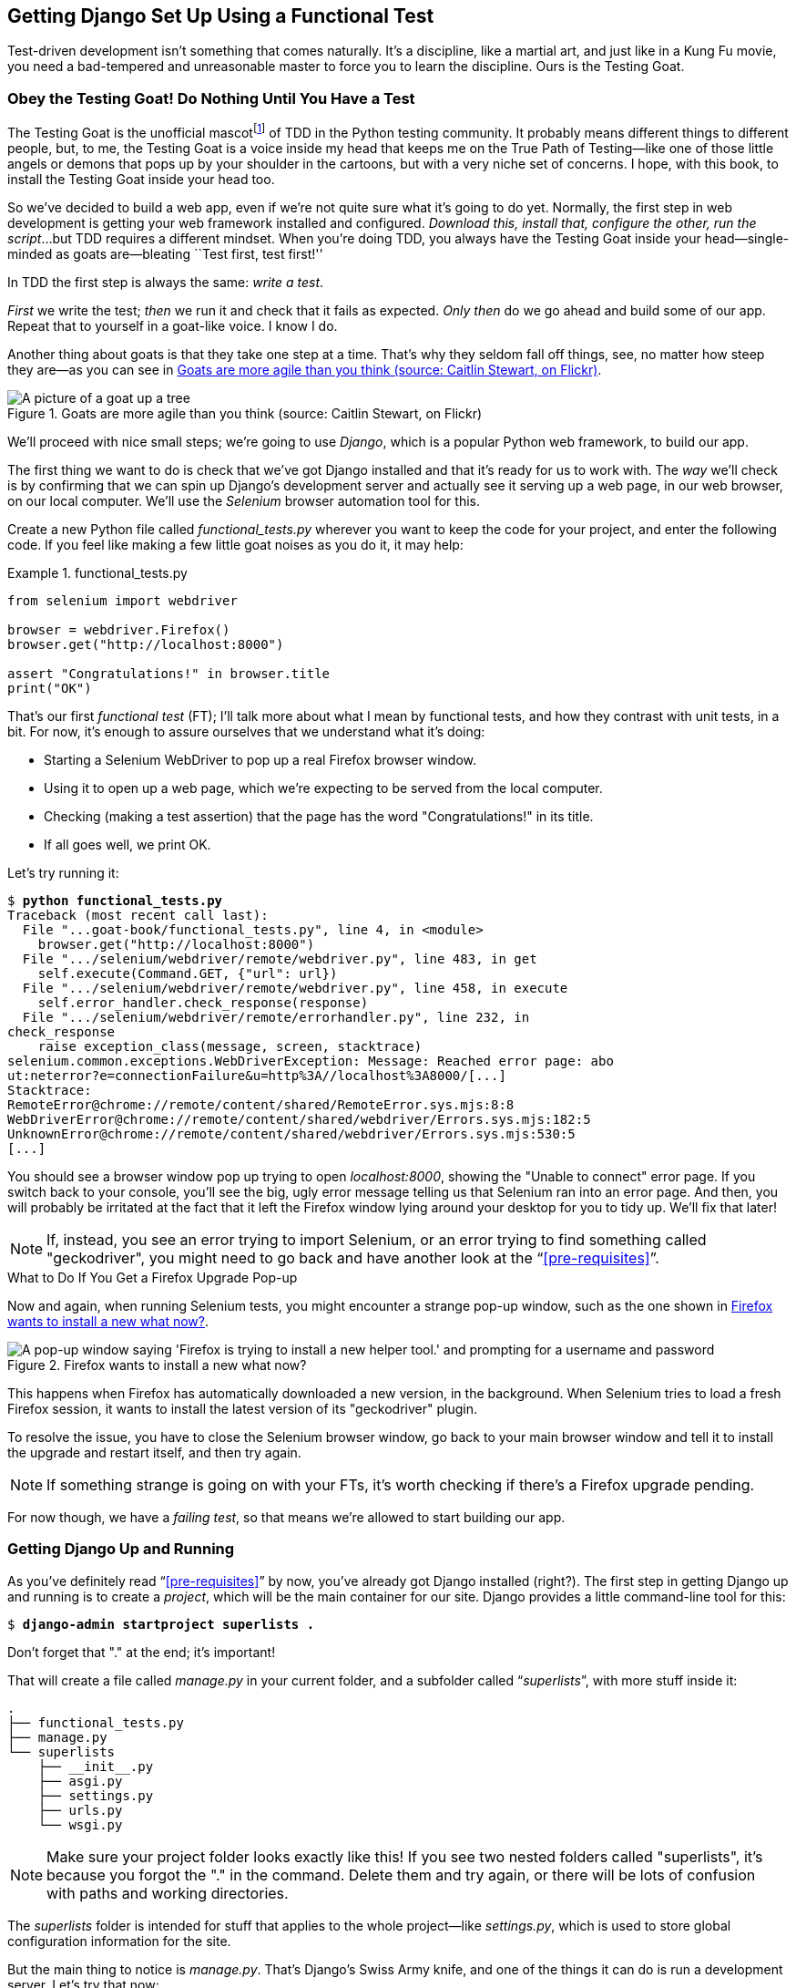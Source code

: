 [[chapter_01]]
== Getting Django Set Up Using a [keep-together]#Functional Test#

Test-driven development isn't something that comes naturally.
It's a discipline, like a martial art, and just like in a Kung Fu movie,
you need a bad-tempered and unreasonable master to force you to learn the discipline.
Ours is the Testing Goat.


=== Obey the Testing Goat! Do Nothing Until You Have a Test


((("Testing Goat", "defined")))
The Testing Goat is the unofficial mascotfootnote:[
OK more of a minor running joke from PyCon in the mid 2010s,
which I am single-handedly trying to make into a thing.]
of TDD in the Python testing community.
It probably means different things to different people,
but, to me, the Testing Goat is a voice inside my head
that keeps me on the True Path of Testing--like
one of those little angels or demons that pops up by your shoulder in the cartoons,
but with a very niche set of concerns.
I hope, with this book, to install the Testing Goat inside your head too.

So we've decided to build a web app, even if we're not quite sure what it's going to do yet.
Normally, the first step in web development is getting your web framework installed and configured.
__Download this, install that, configure the other, run the script__...but TDD requires a different mindset.
When you're doing TDD,
you always have the Testing Goat inside
your head--single-minded as goats are--bleating
``Test first, test first!''

In TDD the first step is always the same: _write a test_.

_First_ we write the test; _then_ we run it and check that it fails as expected.
_Only then_ do we go ahead and build some of our app.
Repeat that to yourself in a goat-like voice.  I know I do.

Another thing about goats is that they take one step at a time.
That's why they seldom fall off things, see, no matter how steep they are—as you can see in <<tree_goat>>.
[[tree_goat]]
.Goats are more agile than you think (source: Caitlin Stewart, on Flickr)
image::images/tdd3_0101.png["A picture of a goat up a tree", scale="50"]


We'll proceed with nice small steps;
we're going to use _Django_, which is a popular Python web framework, to build our app.


((("Django framework", "set up", id="DJFsetup01")))
The first thing we want to do is check that we've got Django installed
and that it's ready for us to work with.
The _way_ we'll check is by confirming that we can spin up Django's development server
and actually see it serving up a web page, in our web browser, on our local computer.
We'll use the _Selenium_ browser automation tool for this.((("Selenium")))

[[first-FT]]
((("functional tests (FTs)", "creating")))
Create a new Python file called _functional_tests.py_
wherever you want to keep the code for your project, and enter the following code.
If you feel like making a few little goat noises as you do it, it may help:

[role="sourcecode"]
.functional_tests.py
====
[source,python]
----
from selenium import webdriver

browser = webdriver.Firefox()
browser.get("http://localhost:8000")

assert "Congratulations!" in browser.title
print("OK")
----
====

That's our first _functional test_ (FT);
I'll talk more about what I mean by functional tests,
and how they contrast with unit tests, in a bit.
For now, it's enough to assure ourselves that we understand what it's doing:

- Starting a Selenium WebDriver to pop up a real Firefox browser window.((("Selenium WebDriver")))((("Firefox")))

- Using it to open up a web page, which we're expecting to be served from the local computer.

- Checking (making a test assertion) that the page has the word "Congratulations!" in its title.

- If all goes well, we print OK.

Let's try running it:


[subs="specialcharacters,macros"]
----
$ pass:quotes[*python functional_tests.py*]
Traceback (most recent call last):
  File "...goat-book/functional_tests.py", line 4, in <module>
    browser.get("http://localhost:8000")
  File ".../selenium/webdriver/remote/webdriver.py", line 483, in get
    self.execute(Command.GET, {"url": url})
  File ".../selenium/webdriver/remote/webdriver.py", line 458, in execute
    self.error_handler.check_response(response)
  File ".../selenium/webdriver/remote/errorhandler.py", line 232, in
check_response
    raise exception_class(message, screen, stacktrace)
selenium.common.exceptions.WebDriverException: Message: Reached error page: abo
ut:neterror?e=connectionFailure&u=http%3A//localhost%3A8000/[...]
Stacktrace:
RemoteError@chrome://remote/content/shared/RemoteError.sys.mjs:8:8
WebDriverError@chrome://remote/content/shared/webdriver/Errors.sys.mjs:182:5
UnknownError@chrome://remote/content/shared/webdriver/Errors.sys.mjs:530:5
[...]
----

[role="pagebreak-before"]
You should see a browser window pop up trying to open _localhost:8000_,
showing the "Unable to connect" error page.
If you switch back to your console,
you'll see the big, ugly error message
telling us that Selenium ran into an error page.
And then, you will probably be irritated
at the fact that it left the Firefox window lying around your desktop for you to tidy up.
We'll fix that later!

NOTE: If, instead, you see an error trying to import Selenium, or an error
    trying to find something called "geckodriver", you might need
    to go back and have another look at the &#x201c;<<pre-requisites>>&#x201d;.

[[firefox_upgrade_popup_aside]]
.What to Do If You Get a Firefox Upgrade Pop-up
*******************************************************************************
((("Selenium", "upgrading")))
((("geckodriver", "upgrading")))
((("Firefox", "upgrading")))
((("functional tests (FTs)", "troubleshooting hung tests")))
((("troubleshooting", "hung functional tests")))
Now and again, when running Selenium tests,
you might encounter a strange pop-up window, such as the one shown in <<firefox_upgrade_popup>>.

[[firefox_upgrade_popup]]
.Firefox wants to install a new what now?
image::images/tdd3_0102.png["A pop-up window saying 'Firefox is trying to install a new helper tool.' and prompting for a username and password"]

This happens when Firefox has automatically downloaded a new version,
in the background.
When Selenium tries to load a fresh Firefox session,
it wants to install the latest version of its "geckodriver" plugin.

To resolve the issue, you have to close the Selenium browser window,
go back to your main browser window
and tell it to install the upgrade and restart itself,
and then try again.

NOTE: If something strange is going on with your FTs,
    it's worth checking if there's a Firefox upgrade pending.
*******************************************************************************


For now though, we have a _failing test_,
so that means we're allowed to start building our app.




=== Getting Django Up and Running

((("Django framework", "set up", "project creation")))
As you've definitely read &#x201c;<<pre-requisites>>&#x201d; by now,
you've already got Django installed (right?).
The first step in getting Django up and running is to create a _project_,
which will be the main container for our site.
Django provides a little command-line tool for this:

[subs="specialcharacters,quotes"]
----
$ *django-admin startproject superlists .*
----
//002

Don't forget that "." at the end; it's important!

((("superlists folder")))
That will create a file called _manage.py_ in((("manage.py file"))) your current folder,
and a subfolder called “_superlists_”, with more stuff inside it:

----
.
├── functional_tests.py
├── manage.py
└── superlists
    ├── __init__.py
    ├── asgi.py
    ├── settings.py
    ├── urls.py
    └── wsgi.py
----

NOTE: Make sure your project folder looks exactly like this!
    If you see two nested folders called "superlists",
    it's because you forgot the "." in the command.
    Delete them and try again,
    or there will be lots of confusion
    with paths and working directories.

The _superlists_ folder is intended for stuff that applies to the whole project--like _settings.py_, which is used to store global configuration information for the site.

[role="pagebreak-before"]
But the main thing to notice is _manage.py_.
That's Django's Swiss Army knife,
and one of the things it can do is run((("development server", "running with manage.py")))((("manage.py file", "running a development server"))) a development server.
Let's try that now:

[subs="specialcharacters,macros"]
----
$ pass:quotes[*python manage.py runserver*]
Watching for file changes with StatReloader
Performing system checks...

System check identified no issues (0 silenced).

You have 18 unapplied migration(s). Your project may not work properly until
you apply the migrations for app(s): admin, auth, contenttypes, sessions.
Run 'python manage.py migrate' to apply them.
March 17, 2023 - 18:07:30
Django version 5.2.4, using settings 'superlists.settings'
Starting development server at http://127.0.0.1:8000/
Quit the server with CONTROL-C.
----

// IDEA: get this under test

That's Django's development server now up and running on our machine.

NOTE: It's safe to ignore that message about "unapplied migrations" for now.
    We'll look at migrations in <<chapter_05_post_and_database>>.

Leave it there and open((("virtualenv (virtual environment)", "activating and using in functional test"))) another command shell.  Navigate to your project
folder, activate your virtualenv, and then try running our test again:

[subs="specialcharacters,macros"]
----
$ pass:quotes[*python functional_tests.py*]
OK
----

Not much action on the command line, but you should notice two things: firstly,
there was no ugly `AssertionError` and, secondly, the Firefox window that
Selenium popped up had a different-looking page on it.((("AssertionError")))


TIP: If you see an error saying "ModuleNotFoundError: No module named selenium",
    you've forgotten to activate your virtualenv.
    Check the &#x201c;<<pre-requisites>>&#x201d; section again, if you need to.

Well, it may not look like much, but that was our first ever passing test!
Hooray!


If it all feels a bit too much like magic, like it wasn't quite real,
why not go and take a look at the dev server manually,
by opening a web browser yourself and visiting pass:[<em>http://localhost:8000</em>]?
You should see something like <<installed_successfully_screenshot>>.

You can quit the development server now if you like,
back in the original shell, using Ctrl+C.

[[installed_successfully_screenshot]]
.It worked!
image::images/tdd3_0103.png["Screenshot of Django Installed Successfully Screen"]


.Adieu to Roman Numerals!
*******************************************************************************
So many introductions to TDD ((("Roman numerals in examples")))use Roman numerals in their examples
that it has become a running joke--I even started writing one myself.
If you're curious, you can find it
on https://github.com/hjwp/tdd-roman-numeral-calculator[my GitHub page].

Roman numerals, as an example, are both good and bad.
It's a nice "toy" problem, reasonably limited in scope,
and you can explain the core of TDD quite well with it.

The problem is that it can be hard to relate to the real world.
That's why I've decided to use the building of a real web app,
starting from nothing, as my example.
Although it's a simple web app,
my hope is that it will be easier for you to carry across to your next real project.

In addition, it means we can start out using functional tests
as well as unit tests, and demonstrate a TDD workflow that's
more like real life, and less like that of a toy project.

*******************************************************************************

[role="pagebreak-before less_space"]
=== Starting a Git Repository

((("Git", "starting repositories")))
((("version control systems (VCSs)", seealso="Git")))
There's one last thing to do before we finish the chapter:
start to commit our work to a _version control system_ (VCS).
If you're an experienced programmer, you don't need to hear me preaching about version control. But if you're new to it, please believe me when I say that VCS is a must-have.
As soon as your project gets to be more than a few weeks old and a few lines of code,
having a tool available to look back over old versions of code,
revert changes, explore new ideas safely, even just as a backup...It's hard to overstate how useful that is.
TDD goes hand in hand with version control,
so I want to make sure I impart how it fits into the workflow.

.Our Working Directory Is Always the Folder That Contains manage.py
******************************************************************************
We'll be using this same folder throughout the book
as our working directory--if in doubt, it's((("manage.py file", "working directory containing"))) the one that contains _manage.py_.

(For simplicity, in my command listings, I'll always show it as: _...goat-book/_. Although it will probably actually be something like:
_/home/kind-reader-username/my-python-projects/goat-book/_.)

Whenever I show a command to type in, I will assume we're in this directory.
Similarly, if I mention a path to a file, it will be relative to this directory.
So, for example, _superlists/settings.py_ means the _settings.py_ inside the _superlists_ folder.

******************************************************************************


So, our first commit!
If anything, it's a bit late; shame on us.
We're using _Git_ as our VCS, ’cos it's the best.

Let's start by doing the `git init` to start the repository:

[subs="specialcharacters,quotes"]
----
$ *ls*
db.sqlite3  functional_tests.py  manage.py  superlists

$ *git init .*
Initialized empty Git repository in ...goat-book/.git/
----

[role="pagebreak-before less_space"]
.Setting the Default Branch Name in Git
*******************************************************************************

If you see this message:

[role="skipme small-code"]
[subs="specialcharacters,macros"]
----
hint: Using 'master' as the name for the initial branch. This default branch
hint: name is subject to change. To configure the initial branch name to use
hint: in all of your new repositories, which will suppress this warning, call:
hint:
hint: 	git config --global init.defaultBranch <name>
hint:
hint: Names commonly chosen instead of 'master' are 'main', 'trunk' and
hint: 'development'. The just-created branch can be renamed via this command:
hint:
hint: 	git branch -m <name>
Initialized empty Git repository in ...goat-book/.git/
----

Consider following the advice and choosing an explicit default branch name.((("default branch name in Git")))((("Git", "default branch name, choosing")))
I chose `main`. It's a popular choice, and you might see it here and there in the book.
So if you want to match that, do:

[role="skipme"]
[subs="specialcharacters,quotes"]
----
$ *git config --global init.defaultBranch main*
# then let's re-create our git repo by deleting and starting again:
$ *rm -rf .git*
$ *git init .*
Initialized empty Git repository in ...goat-book/.git/
----

*******************************************************************************



((("Git", "commits")))
Now let's take a look and see what files we want to commit:

[subs="specialcharacters,quotes"]
----
$ *ls*
db.sqlite3 functional_tests.py manage.py superlists
----

There are a few things in here that we _don't_ want under version control:
_db.sqlite3_ is the database file, and our virtualenv shouldn't be in Git either.
We'll add all of (((".gitignore file", primary-sortas="gitignore")))them to a special file called _.gitignore_ which, um, tells Git what to ignore:

[subs="specialcharacters,quotes"]
----
$ *echo "db.sqlite3" >> .gitignore*
$ *echo ".venv" >> .gitignore*
----

Next we can add the rest of the contents of the current "." folder:

[subs="specialcharacters,macros"]
----
$ pass:quotes[*git add .*]
$ pass:quotes[*git status*]
On branch main

No commits yet

Changes to be committed:
  (use "git rm --cached <file>..." to unstage)

        new file:   .gitignore
        new file:   functional_tests.py
        new file:   manage.py
        new file:   superlists/__init__.py
        new file:   superlists/__pycache__/__init__.cpython-313.pyc
        new file:   superlists/__pycache__/settings.cpython-313.pyc
        new file:   superlists/__pycache__/urls.cpython-313.pyc
        new file:   superlists/__pycache__/wsgi.cpython-313.pyc
        new file:   superlists/asgi.py
        new file:   superlists/settings.py
        new file:   superlists/urls.py
        new file:   superlists/wsgi.py
----

Oops!  We've got a bunch of '.pyc' files in there;
it's pointless to commit those.
Let's remove them from Git and add them to '.gitignore' too:


[subs="specialcharacters,macros"]
----
$ pass:[<strong>git rm -r --cached superlists/__pycache__</strong>]
rm 'superlists/__pycache__/__init__.cpython-313.pyc'
rm 'superlists/__pycache__/settings.cpython-313.pyc'
rm 'superlists/__pycache__/urls.cpython-313.pyc'
rm 'superlists/__pycache__/wsgi.cpython-313.pyc'
$ pass:[<strong>echo "__pycache__" >> .gitignore</strong>]
$ pass:[<strong>echo "*.pyc" >> .gitignore</strong>]
----

Now let's see where we are...


[subs="specialcharacters,macros"]
----
$ pass:[<strong>git status</strong>]
On branch main

Initial commit

Changes to be committed:
  (use "git rm --cached <file>..." to unstage)

        new file:   .gitignore
        new file:   functional_tests.py
        new file:   manage.py
        new file:   superlists/__init__.py
        new file:   superlists/asgi.py
        new file:   superlists/settings.py
        new file:   superlists/urls.py
        new file:   superlists/wsgi.py

Changes not staged for commit:
  (use "git add <file>..." to update what will be committed)
  (use "git restore <file>..." to discard changes in working directory)

        modified:   .gitignore
----


TIP: You'll see I'm using `git status` a lot--so much so that
    I often alias it to `git st`...I'm not telling you how to do that though;
    I leave you to discover the secrets of Git aliases on your own!((("aliases in Git")))


Looking good--we're ready to do our first commit!

[subs="specialcharacters,quotes"]
----
$ *git add .gitignore*
$ *git commit*
----

When you type `git commit`, it will pop up an editor window for you to write your commit message in.
Mine looked like <<first_git_commit>>.footnote:[
Did a strange terminal-based editor (the dreaded Vim) pop up and you had no idea what to do?
Or did you see a message about account identity and `git config --global
user.username`?
Check out the Git manual and its
http://git-scm.com/book/en/Customizing-Git-Git-Configuration[basic configuration section].
PS: To quit Vim, it's Esc, then `:q!`]

[[first_git_commit]]
.First Git commit
image::images/tdd3_0104.png["Screenshot of git commit vi window"]


NOTE: If you want to really go to town on Git,
    this is the time to also learn about how to push your work
    to a cloud-based VCS hosting service like GitHub or GitLab.
    They'll be useful if you think you want to follow along with this book on different computers.((("GitHub or GitLab VCS, cloud-based, pushing work to")))
    I leave it to you to find out how they work; they have excellent documentation.
    Alternatively, you can wait until <<chapter_25_CI>>, where we'll use one.

That's it for the VCS lecture. Congratulations!
You've written a functional test using Selenium,
and you've gotten Django installed and running,
in a certifiable, test-first, goat-approved TDD way.
Give yourself a well-deserved pat on the back
before moving on to <<chapter_02_unittest>>.((("", startref="DJFsetup01")))
